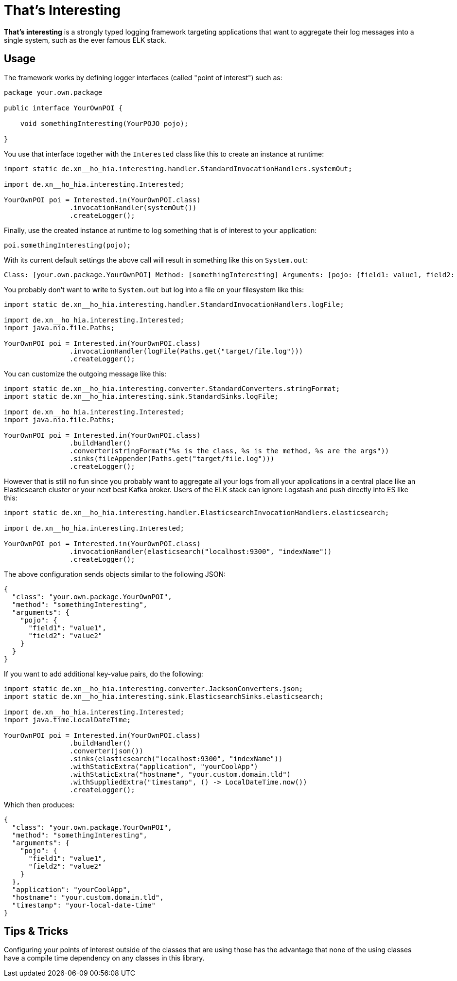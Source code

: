 = That's Interesting

*That's interesting* is a strongly typed logging framework targeting applications that want to aggregate their log messages into a single system, such as the ever famous ELK stack.

== Usage

The framework works by defining logger interfaces (called "point of interest") such as: 

[source, java]
----
package your.own.package

public interface YourOwnPOI {

    void somethingInteresting(YourPOJO pojo);

}
----

You use that interface together with the `Interested` class like this to create an instance at runtime:

[source, java]
----
import static de.xn__ho_hia.interesting.handler.StandardInvocationHandlers.systemOut;

import de.xn__ho_hia.interesting.Interested;

YourOwnPOI poi = Interested.in(YourOwnPOI.class)
                .invocationHandler(systemOut())
                .createLogger();
----

Finally, use the created instance at runtime to log something that is of interest to your application:

[source, java]
----
poi.somethingInteresting(pojo);
----

With its current default settings the above call will result in something like this on `System.out`:

[source]
----
Class: [your.own.package.YourOwnPOI] Method: [somethingInteresting] Arguments: [pojo: {field1: value1, field2: value2}]
----

You probably don't want to write to `System.out` but log into a file on your filesystem like this:

[source]
----
import static de.xn__ho_hia.interesting.handler.StandardInvocationHandlers.logFile;

import de.xn__ho_hia.interesting.Interested;
import java.nio.file.Paths;

YourOwnPOI poi = Interested.in(YourOwnPOI.class)
                .invocationHandler(logFile(Paths.get("target/file.log")))
                .createLogger();
----

You can customize the outgoing message like this:

[source]
----
import static de.xn__ho_hia.interesting.converter.StandardConverters.stringFormat;
import static de.xn__ho_hia.interesting.sink.StandardSinks.logFile;

import de.xn__ho_hia.interesting.Interested;
import java.nio.file.Paths;

YourOwnPOI poi = Interested.in(YourOwnPOI.class)
                .buildHandler()
                .converter(stringFormat("%s is the class, %s is the method, %s are the args"))
                .sinks(fileAppender(Paths.get("target/file.log")))
                .createLogger();
----

However that is still no fun since you probably want to aggregate all your logs from all your applications in a central place like an Elasticsearch cluster or your next best Kafka broker. Users of the ELK stack can ignore Logstash and push directly into ES like this:

[source, java]
----
import static de.xn__ho_hia.interesting.handler.ElasticsearchInvocationHandlers.elasticsearch;

import de.xn__ho_hia.interesting.Interested;

YourOwnPOI poi = Interested.in(YourOwnPOI.class)
                .invocationHandler(elasticsearch("localhost:9300", "indexName"))
                .createLogger();
----

The above configuration sends objects similar to the following JSON:

[source, json]
----
{
  "class": "your.own.package.YourOwnPOI",
  "method": "somethingInteresting",
  "arguments": {
    "pojo": {
      "field1": "value1",
      "field2": "value2"
    }
  }
}
----

If you want to add additional key-value pairs, do the following:

[source, java]
----
import static de.xn__ho_hia.interesting.converter.JacksonConverters.json;
import static de.xn__ho_hia.interesting.sink.ElasticsearchSinks.elasticsearch;

import de.xn__ho_hia.interesting.Interested;
import java.time.LocalDateTime;

YourOwnPOI poi = Interested.in(YourOwnPOI.class)
                .buildHandler()
                .converter(json())
                .sinks(elasticsearch("localhost:9300", "indexName"))
                .withStaticExtra("application", "yourCoolApp")
                .withStaticExtra("hostname", "your.custom.domain.tld")
                .withSuppliedExtra("timestamp", () -> LocalDateTime.now())
                .createLogger();
----

Which then produces:

[source, json]
----
{
  "class": "your.own.package.YourOwnPOI",
  "method": "somethingInteresting",
  "arguments": {
    "pojo": {
      "field1": "value1",
      "field2": "value2"
    }
  },
  "application": "yourCoolApp",
  "hostname": "your.custom.domain.tld",
  "timestamp": "your-local-date-time"
}
----

== Tips & Tricks

Configuring your points of interest outside of the classes that are using those has the advantage that none of the using classes have a compile time dependency on any classes in this library.
